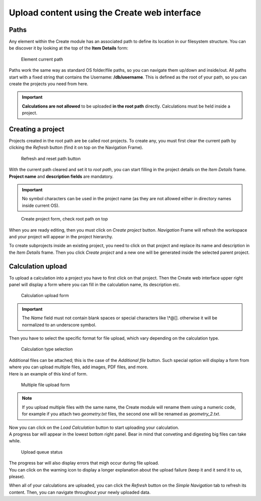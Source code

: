 Upload content using the Create web interface
---------------------------------------------

Paths
~~~~~~~~~~~~~~~~~~~~~~

Any element within the Create module has an associated path to define its location in our filesystem structure. You can be discover it by looking at the top of the **Item Details** form:

.. figure:: /imgs/CreateDetailsPath.png
   :alt: Element current path

   Element current path

Paths work the same way as standard OS folder/file paths, so you can navigate them up/down and inside/out. All paths start with a fixed string that contains the Username: **/db/username**. This is defined as the root of your path, so you can create the projects you need from here.

.. important:: **Calculations are not allowed** to be uploaded **in the root path** directly. Calculations must be held inside a project.

Creating a project
~~~~~~~~~~~~~~~~~~ 

Projects created in the root path are be called root projects. To create any, you must first clear the current path by clicking the *Refresh* button (find it on top on the Navigation Frame). 

.. figure:: /imgs/CreateNavigationTreeRefresh.png
   :alt:  Refresh and reset path button
   
   Refresh and reset path button

With the current path cleared and set it to *root path*, you can start filling in the project details on the *Item Details* frame. **Project name** and **description fields** are mandatory.

.. important:: No symbol characters can be used in the project name (as they are not allowed either in directory names inside current OS).  

.. figure:: /imgs/CreateItemDetailsCreateProject.png
   :alt:  Create project form, check root path on top  

   Create project form, check root path on top

When you are ready editing, then you must click on *Create project* button. *Navigation* Frame will refresh the workspace and your project will appear in the project hierarchy.

To create subprojects inside an existing project, you need to click on that project and replace its name and description in the *Item Details* frame. Then you click *Create project* and a new one will be generated inside the selected parent project.

Calculation upload 
~~~~~~~~~~~~~~~~~~

To upload a calculation into a project you have to first click on that project. Then the Create web interface upper right panel will display a form where you can fill in the calculation name, its description etc. 

.. figure:: /imgs/WebUploadForm.png
   :alt: Calculation upload form
   
   Calculation upload form


.. important:: The *Name* field must not contain blank spaces or special characters like \\\*\@\[\]\. otherwise it will be normalized to an underscore symbol.

Then you have to select the specific format for file upload, which vary depending on the calculation type.

.. figure:: /imgs/WebUploadForm2.png
   :alt:  Calculation type selection
   
   Calculation type selection


.. tip: Files marked with an asterisk (*) have to be attached (are mandatory) so as to upload this calculation successfully.

| Additional files can be attached; this is the case of the *Additional file* button. Such special option will display a form from where you can upload multiple files, add images, PDF files, and more. 
| Here is an example of this kind of form. 

.. figure:: /imgs/WebUploadForm3.png
   :alt: Multiple file upload form
   
   Multiple file upload form

 
.. note:: If you upload multiple files with the same name, the Create module will rename them using a numeric code, for example if you attach two *geometry.txt* files, the second one will be renamed as *geometry_2.txt*.

| Now you can click on the *Load Calculation* button to start uploading your calculation. 
| A progress bar will appear in the lowest bottom right panel. Bear in mind that conveting and digesting big files can take while.

.. figure:: /imgs/WebUploadForm4.png
   :alt: Upload queue status

   Upload queue status
 

| The progress bar will also display errors that migh occur during file upload.
| You can click on the warning icon to display a longer explanation about the upload failure (keep it and it send it to us, please). 

When all of your calculations are uploaded, you can click the *Refresh* button on the *Simple Navigation* tab to refresh its content. Then, you can navigate throughout your newly uploaded data.


 
 
